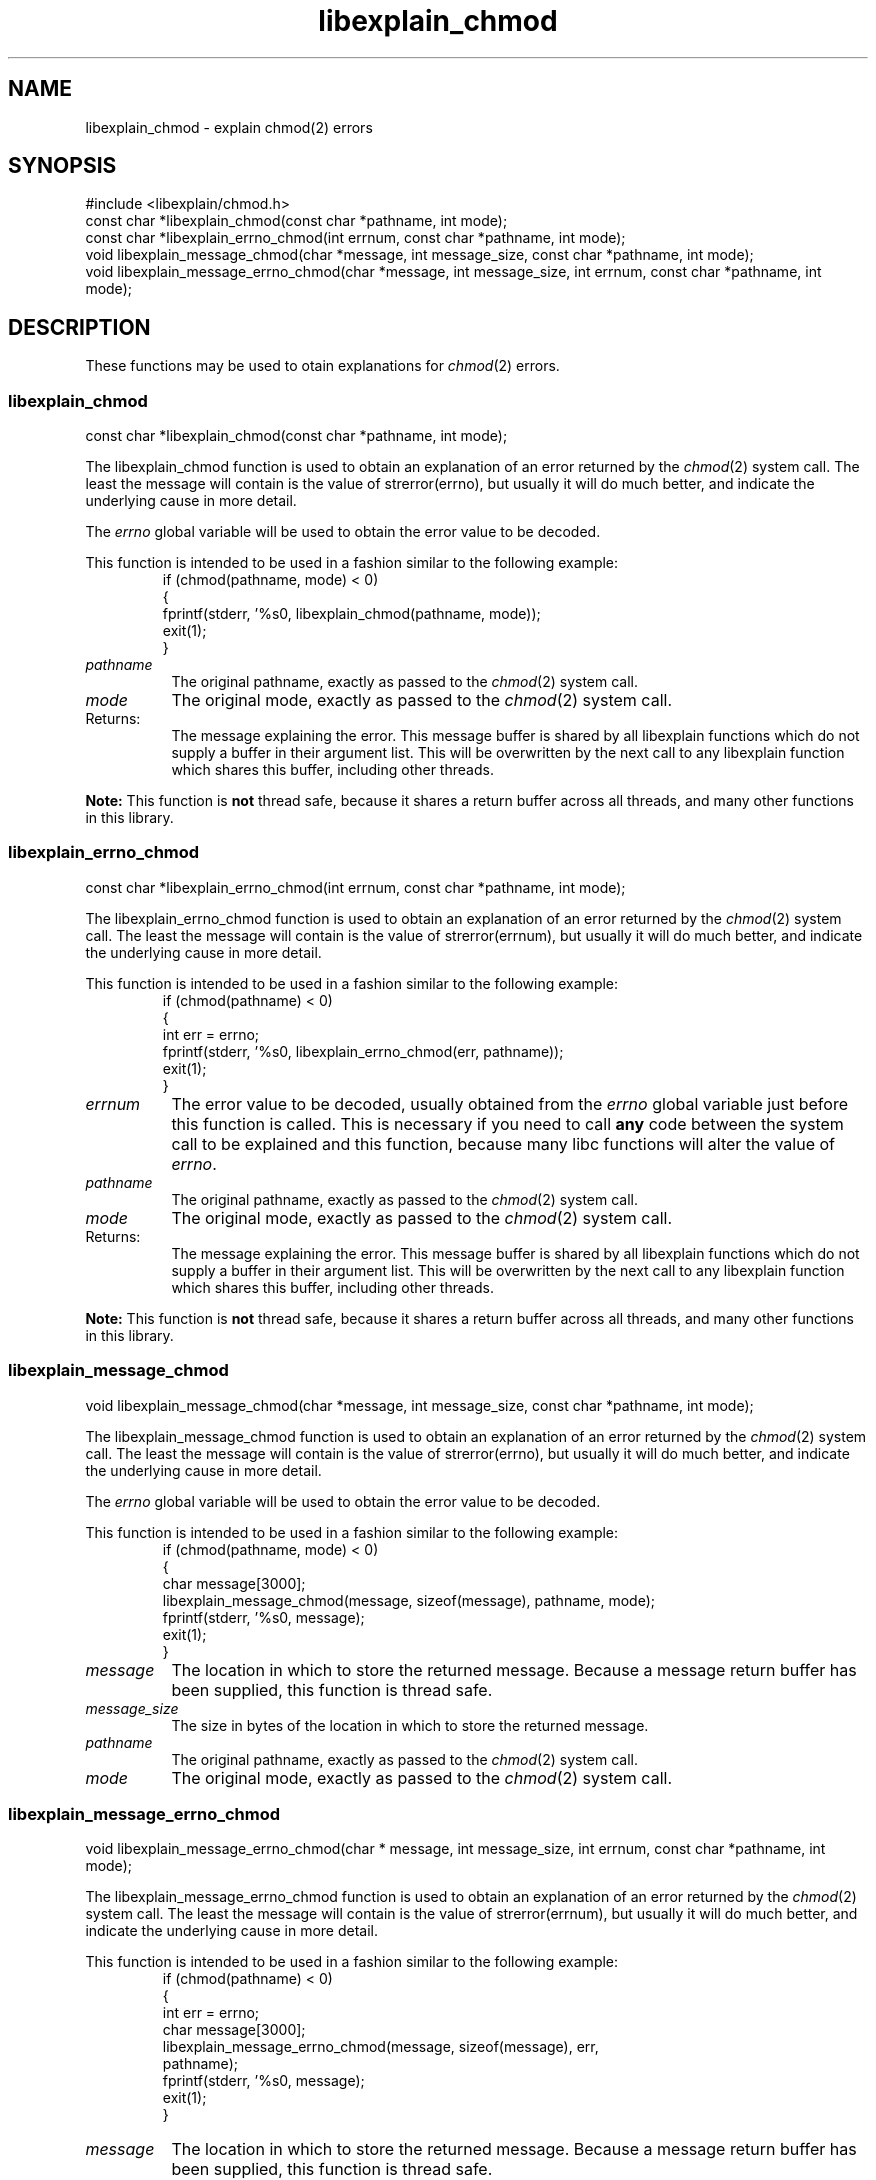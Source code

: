 .\"
.\" libexplain - Explain errno values returned by libc functions
.\" Copyright (C) 2008 Peter Miller
.\" Written by Peter Miller <millerp@canb.auug.org.au>
.\"
.\" This program is free software; you can redistribute it and/or modify
.\" it under the terms of the GNU General Public License as published by
.\" the Free Software Foundation; either version 3 of the License, or
.\" (at your option) any later version.
.\"
.\" This program is distributed in the hope that it will be useful,
.\" but WITHOUT ANY WARRANTY; without even the implied warranty of
.\" MERCHANTABILITY or FITNESS FOR A PARTICULAR PURPOSE.  See the GNU
.\" General Public License for more details.
.\"
.\" You should have received a copy of the GNU General Public License
.\" along with this program. If not, see <http://www.gnu.org/licenses/>.
.\"
.ds n) libexplain_chmod
.TH libexplain_chmod 3
.SH NAME
libexplain_chmod \- explain chmod(2) errors
.XX "libexplain_chmod(3)" "explain chmod(2) errors"
.SH SYNOPSIS
#include <libexplain/chmod.h>
.br
const char *libexplain_chmod(const char *pathname, int mode);
.br
const char *libexplain_errno_chmod(int errnum, const char *pathname, int mode);
.br
void libexplain_message_chmod(char *message, int message_size,
const char *pathname, int mode);
.br
void libexplain_message_errno_chmod(char *message, int message_size,
int errnum, const char *pathname, int mode);
.SH DESCRIPTION
These functions may be used to otain
explanations for \f[I]chmod\fP(2) errors.
.\" ------------------------------------------------------------------------
.SS libexplain_chmod
const char *libexplain_chmod(const char *pathname, int mode);
.PP
The libexplain_chmod function is used to obtain an explanation of an
error returned by the \f[I]chmod\fP(2) system call.  The least the
message will contain is the value of \f[CW]strerror(errno)\fP, but
usually it will do much better, and indicate the underlying cause in
more detail.
.PP
The \f[I]errno\fP global variable will be used to obtain the error value
to be decoded.
.PP
This function is intended to be used in a fashion similar to the
following example:
.RS
.ft CW
.nf
if (chmod(pathname, mode) < 0)
{
    fprintf(stderr, '%s\n', libexplain_chmod(pathname, mode));
    exit(1);
}
.fi
.ft R
.RE
.TP 8n
\f[I]pathname\fP
The original pathname, exactly as passed to the \f[I]chmod\fP(2) system call.
.TP 8n
\f[I]mode\fP
The original mode, exactly as passed to the \f[I]chmod\fP(2) system call.
.TP 8n
Returns:
The message explaining the error.  This message buffer is shared by all
libexplain functions which do not supply a buffer in their argument
list.  This will be overwritten by the next call to any libexplain
function which shares this buffer, including other threads.
.PP
\f[B]Note:\fP
This function is \f[B]not\fP thread safe, because it shares a return
buffer across all threads, and many other functions in this library.
.\" ------------------------------------------------------------------------
.SS libexplain_errno_chmod
const char *libexplain_errno_chmod(int errnum, const char *pathname, int mode);
.PP
The libexplain_errno_chmod function is used to obtain an explanation
of an error returned by the \f[I]chmod\fP(2) system call.  The least
the message will contain is the value of \f[CW]strerror(errnum)\fP, but
usually it will do much better, and indicate the underlying cause in
more detail.
.PP
This function is intended to be used in a fashion similar to the
following example:
.RS
.FT CW
.nf
if (chmod(pathname) < 0)
{
    int err = errno;
    fprintf(stderr, '%s\n', libexplain_errno_chmod(err, pathname));
    exit(1);
}
.fi
.ft R
.RE
.TP 8n
\f[I]errnum\fP
The error value to be decoded, usually obtained from the \f[I]errno\fP
global variable just before this function is called.  This is necessary
if you need to call \f[B]any\fP code between the system call to be
explained and this function, because many libc functions will alter the
value of \f[I]errno\fP.
.TP 8n
\f[I]pathname\fP
The original pathname, exactly as passed to the \f[I]chmod\fP(2) system call.
.TP 8n
\f[I]mode\fP
The original mode, exactly as passed to the \f[I]chmod\fP(2) system call.
.TP 8n
Returns:
The message explaining the error.  This message buffer is shared by all
libexplain functions which do not supply a buffer in their argument
list.  This will be overwritten by the next call to any libexplain
function which shares this buffer, including other threads.
.PP
\f[B]Note:\fP
This function is \f[B]not\fP thread safe, because it shares a return
buffer across all threads, and many other functions in this library.
.\" ------------------------------------------------------------------------
.SS libexplain_message_chmod
void libexplain_message_chmod(char *message, int message_size,
const char *pathname, int mode);
.PP
The libexplain_message_chmod function is used to obtain an explanation
of an error returned by the \f[I]chmod\fP(2) system call.  The least
the message will contain is the value of \f[CW]strerror(errno)\fP, but
usually it will do much better, and indicate the underlying cause in
more detail.
.PP
The \f[I]errno\fP global variable will be used to obtain the error value
to be decoded.
.PP
This function is intended to be used in a fashion similar to the
following example:
.RS
.ft CW
.nf
if (chmod(pathname, mode) < 0)
{
    char message[3000];
    libexplain_message_chmod(message, sizeof(message), pathname, mode);
    fprintf(stderr, '%s\n', message);
    exit(1);
}
.fi
.ft R
.RE
.TP 8n
\f[I]message\fP
The location in which to store the returned message.  Because a message
return buffer has been supplied, this function is thread safe.
.TP 8n
\f[I]message_size\fP
The size in bytes of the location in which to store the returned message.
.TP 8n
\f[I]pathname\fP
The original pathname, exactly as passed to the \f[I]chmod\fP(2) system call.
.TP 8n
\f[I]mode\fP
The original mode, exactly as passed to the \f[I]chmod\fP(2) system call.
.\" ------------------------------------------------------------------------
.SS libexplain_message_errno_chmod
void libexplain_message_errno_chmod(char * message, int message_size,
int errnum, const char *pathname, int mode);
.PP
The libexplain_message_errno_chmod function is used to obtain
an explanation of an error returned by the \f[I]chmod\fP(2)
system call.  The least the message will contain is the value of
\f[CW]strerror(errnum)\fP, but usually it will do much better, and
indicate the underlying cause in more detail.
.PP
This function is intended to be used in a fashion similar to the
following example:
.RS
.ft CW
.nf
if (chmod(pathname) < 0)
{
    int err = errno;
    char message[3000];
    libexplain_message_errno_chmod(message, sizeof(message), err,
        pathname);
    fprintf(stderr, '%s\n', message);
    exit(1);
}
.fi
.ft R
.RE
.TP 8n
\f[I]message\fP
The location in which to store the returned message.  Because a message
return buffer has been supplied, this function is thread safe.
.TP 8n
\f[I]message_size\fP
The size in bytes of the location in which to store the returned message.
.TP 8n
\f[I]errnum\fP
The error value to be decoded, usually obtained from the \f[I]errno\fP
global variable just before this function is called.  This is necessary
if you need to call \f[B]any\fP code between the system call to be
explained and this function, because many libc functions will alter the
value of \f[I]errno\fP.
.TP 8n
\f[I]pathname\fP
The original pathname, exactly as passed to the \f[I]chmod\fP(2) system call.
.TP 8n
\f[I]mode\fP
The original mode, exactly as passed to the \f[I]chmod\fP(2) system call.
.\" ------------------------------------------------------------------------
.SH COPYRIGHT
.if n .ds C) (C)
.if t .ds C) \(co
libexplain version \*(v)
.br
Copyright \*(C) 2008 Peter Miller
.SH AUTHOR
Written by Peter Miller <millerp@canb.auug.org.au>
